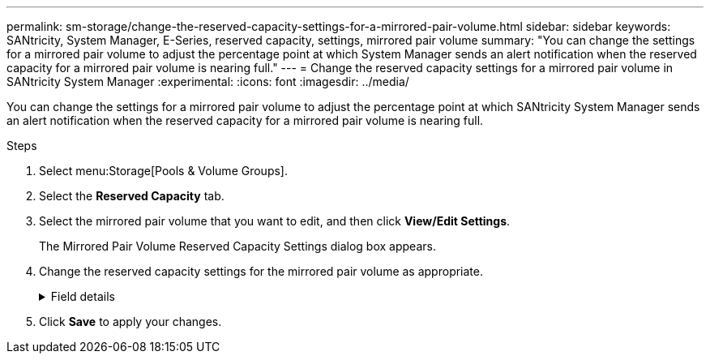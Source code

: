 ---
permalink: sm-storage/change-the-reserved-capacity-settings-for-a-mirrored-pair-volume.html
sidebar: sidebar
keywords: SANtricity, System Manager, E-Series, reserved capacity, settings, mirrored pair volume
summary: "You can change the settings for a mirrored pair volume to adjust the percentage point at which System Manager sends an alert notification when the reserved capacity for a mirrored pair volume is nearing full."
---
= Change the reserved capacity settings for a mirrored pair volume in SANtricity System Manager
:experimental:
:icons: font
:imagesdir: ../media/

[.lead]
You can change the settings for a mirrored pair volume to adjust the percentage point at which SANtricity System Manager sends an alert notification when the reserved capacity for a mirrored pair volume is nearing full.

.Steps

. Select menu:Storage[Pools & Volume Groups].
. Select the *Reserved Capacity* tab.
. Select the mirrored pair volume that you want to edit, and then click *View/Edit Settings*.
+
The Mirrored Pair Volume Reserved Capacity Settings dialog box appears.

. Change the reserved capacity settings for the mirrored pair volume as appropriate.
+
.Field details
[%collapsible]
====

[cols="25h,~",options="header"]
|===
| Setting| Description
a|
Alert me when...
a|
Use the spinner box to adjust the percentage point at which System Manager sends an alert notification when the reserved capacity for a mirrored pair is nearing full.

When the reserved capacity for the mirrored pair exceeds the specified threshold, System Manager sends an alert, allowing you time to increase reserved capacity.


NOTE: Changing the Alert setting for one mirrored pair changes the Alert setting for all mirrored pairs that belong to the same mirror consistency group.

|===
====
. Click *Save* to apply your changes.
